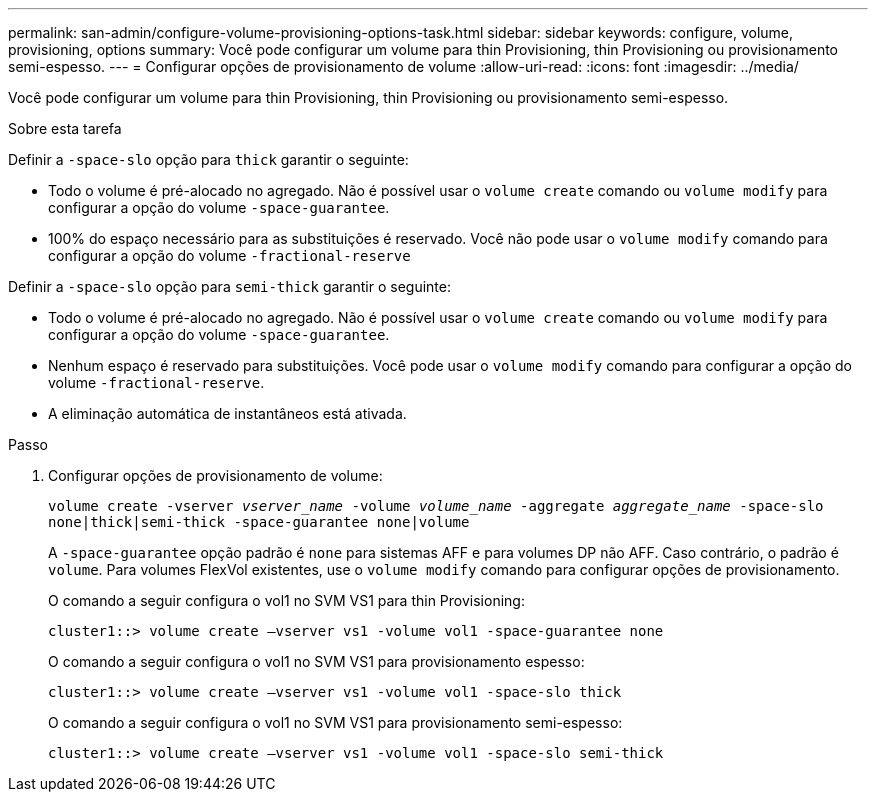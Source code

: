 ---
permalink: san-admin/configure-volume-provisioning-options-task.html 
sidebar: sidebar 
keywords: configure, volume, provisioning, options 
summary: Você pode configurar um volume para thin Provisioning, thin Provisioning ou provisionamento semi-espesso. 
---
= Configurar opções de provisionamento de volume
:allow-uri-read: 
:icons: font
:imagesdir: ../media/


[role="lead"]
Você pode configurar um volume para thin Provisioning, thin Provisioning ou provisionamento semi-espesso.

.Sobre esta tarefa
Definir a `-space-slo` opção para `thick` garantir o seguinte:

* Todo o volume é pré-alocado no agregado. Não é possível usar o `volume create` comando ou `volume modify` para configurar a opção do volume `-space-guarantee`.
* 100% do espaço necessário para as substituições é reservado. Você não pode usar o `volume modify` comando para configurar a opção do volume `-fractional-reserve`


Definir a `-space-slo` opção para `semi-thick` garantir o seguinte:

* Todo o volume é pré-alocado no agregado. Não é possível usar o `volume create` comando ou `volume modify` para configurar a opção do volume `-space-guarantee`.
* Nenhum espaço é reservado para substituições. Você pode usar o `volume modify` comando para configurar a opção do volume `-fractional-reserve`.
* A eliminação automática de instantâneos está ativada.


.Passo
. Configurar opções de provisionamento de volume:
+
`volume create -vserver _vserver_name_ -volume _volume_name_ -aggregate _aggregate_name_ -space-slo none|thick|semi-thick -space-guarantee none|volume`

+
A `-space-guarantee` opção padrão é `none` para sistemas AFF e para volumes DP não AFF. Caso contrário, o padrão é `volume`. Para volumes FlexVol existentes, use o `volume modify` comando para configurar opções de provisionamento.

+
O comando a seguir configura o vol1 no SVM VS1 para thin Provisioning:

+
[listing]
----
cluster1::> volume create –vserver vs1 -volume vol1 -space-guarantee none
----
+
O comando a seguir configura o vol1 no SVM VS1 para provisionamento espesso:

+
[listing]
----
cluster1::> volume create –vserver vs1 -volume vol1 -space-slo thick
----
+
O comando a seguir configura o vol1 no SVM VS1 para provisionamento semi-espesso:

+
[listing]
----
cluster1::> volume create –vserver vs1 -volume vol1 -space-slo semi-thick
----

